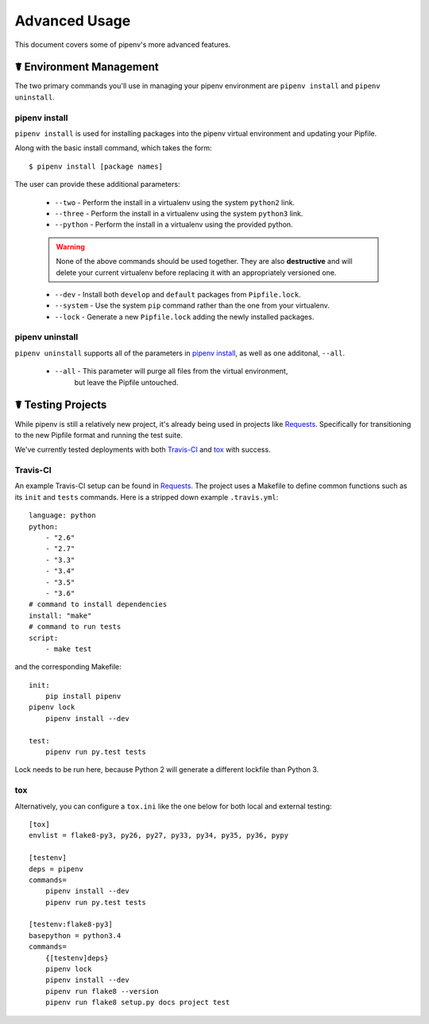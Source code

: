 .. _advanced:

Advanced Usage
==============

This document covers some of pipenv's more advanced features.

.. _environment_management:

☤ Environment Management
------------------------

The two primary commands you'll use in managing your pipenv environment are
``pipenv install`` and ``pipenv uninstall``.

.. _pipenv_install

pipenv install
//////////////

``pipenv install`` is used for installing packages into the pipenv virtual environment
and updating your Pipfile.

Along with the basic install command, which takes the form::

    $ pipenv install [package names]

The user can provide these additional parameters:

    - ``--two`` - Perform the install in a virtualenv using the system ``python2`` link.
    - ``--three`` - Perform the install in a virtualenv using the system ``python3`` link.
    - ``--python`` - Perform the install in a virtualenv using the provided python.

    .. warning:: None of the above commands should be used together. They are also
                 **destructive** and will delete your current virtualenv before replacing
                 it with an appropriately versioned one.

    - ``--dev`` - Install both ``develop`` and ``default`` packages from ``Pipfile.lock``.
    - ``--system`` - Use the system ``pip`` command rather than the one from your virtualenv.
    - ``--lock`` - Generate a new ``Pipfile.lock`` adding the newly installed packages.

.. _pipenv_uninstall

pipenv uninstall
////////////////

``pipenv uninstall`` supports all of the parameters in `pipenv install <#pipenv-install>`_,
as well as one additonal, ``--all``.

    - ``--all`` - This parameter will purge all files from the virtual environment,
                  but leave the Pipfile untouched.

☤ Testing Projects
------------------

While pipenv is still a relatively new project, it's already being used in
projects like `Requests`_. Specifically for transitioning to the new Pipfile
format and running the test suite.

We've currently tested deployments with both `Travis-CI`_ and `tox`_ with success.


Travis-CI
/////////

An example Travis-CI setup can be found in `Requests`_. The project uses a Makefile to
define common functions such as its ``init`` and ``tests`` commands. Here is
a stripped down example ``.travis.yml``::

    language: python
    python:
        - "2.6"
        - "2.7"
        - "3.3"
        - "3.4"
        - "3.5"
        - "3.6"
    # command to install dependencies
    install: "make"
    # command to run tests
    script:
        - make test

and the corresponding Makefile::

    init:
	pip install pipenv
    pipenv lock
	pipenv install --dev

    test:
	pipenv run py.test tests

Lock needs to be run here, because Python 2 will generate a different lockfile than Python 3.

tox
///

Alternatively, you can configure a ``tox.ini`` like the one below for both local
and external testing::

    [tox]
    envlist = flake8-py3, py26, py27, py33, py34, py35, py36, pypy

    [testenv]
    deps = pipenv
    commands=
        pipenv install --dev
        pipenv run py.test tests

    [testenv:flake8-py3]
    basepython = python3.4
    commands=
        {[testenv]deps}
        pipenv lock
        pipenv install --dev
        pipenv run flake8 --version
        pipenv run flake8 setup.py docs project test


.. _Requests: https://github.com/kennethreitz/requests
.. _tox: https://tox.readthedocs.io/en/latest/
.. _Travis-CI: https://travis-ci.org/
